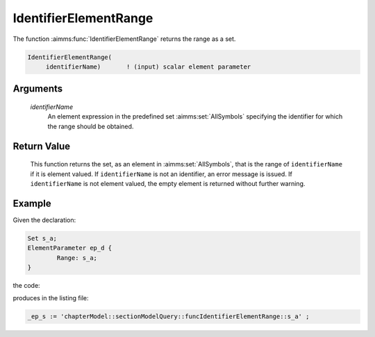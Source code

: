.. aimms:function:: IdentifierElementRange(identifierName)

.. _IdentifierElementRange:

IdentifierElementRange
======================

The function :aimms:func:`IdentifierElementRange` returns the range as a set.

.. code-block:: aimms

    IdentifierElementRange(
         identifierName)       ! (input) scalar element parameter

Arguments
---------

    *identifierName*
        An element expression in the predefined set :aimms:set:`AllSymbols` specifying the
        identifier for which the range should be obtained.

Return Value
------------

    This function returns the set, as an element in :aimms:set:`AllSymbols`, that is the
    range of ``identifierName`` if it is element valued. If
    ``identifierName`` is not an identifier, an error message is issued. If
    ``identifierName`` is not element valued, the empty element is returned
    without further warning.

Example
-------

Given the declaration: 


.. code-block:: aimms

	Set s_a;
	ElementParameter ep_d {
		Range: s_a;
	}

the code:

.. code-block:: aimms
    :linenos:
    :emphasize-lines: 4

	_ep_p := StringToElement(AllIdentifiers, 
		"chapterModel::sectionModelQuery::funcIdentifierElementRange::ep_d", 
		create: 0);
	_ep_s := IdentifierElementRange( _ep_p );
	block where single_column_display := 1, listing_number_precision := 6 ;
		display _ep_s ;
	endblock ;

produces in the listing file:

.. code-block:: aimms

    _ep_s := 'chapterModel::sectionModelQuery::funcIdentifierElementRange::s_a' ;


.. seealso::

    -  The functions :aimms:func:`DomainIndex`, :aimms:func:`IdentifierDimension`, and :aimms:func:`IndexRange`.

    -  :doc:`data-communication-components/data-initialization-verification-and-control/working-with-the-set-allidentifiers` of the `Language Reference <https://documentation.aimms.com/language-reference/index.html>`__.

    -  The common example in :numref:`CommonModelQueryExample`.